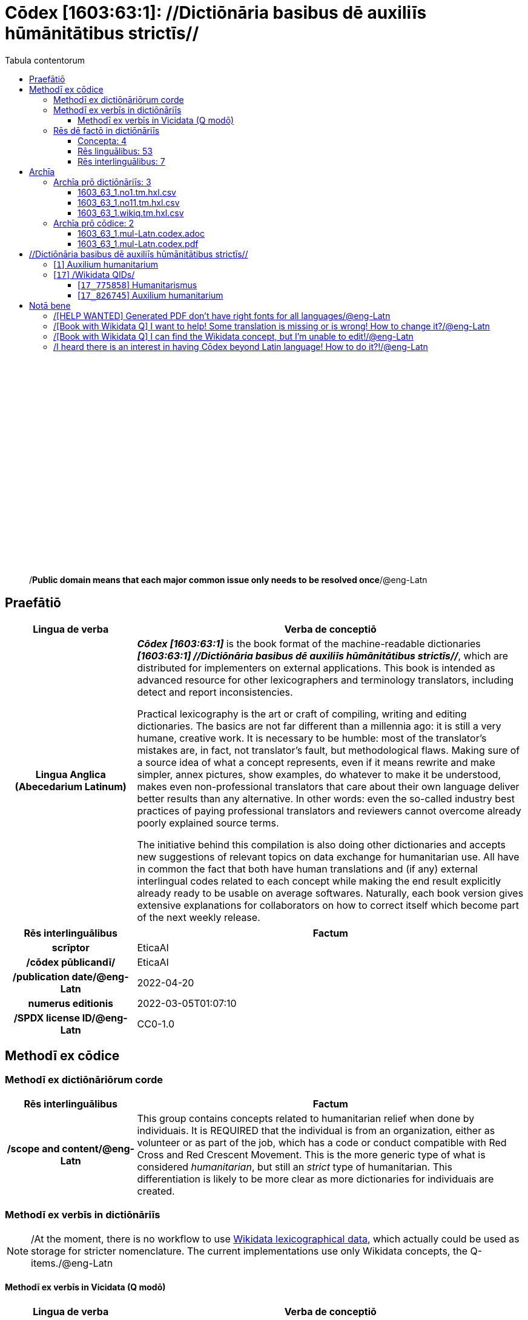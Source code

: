 = Cōdex [1603:63:1]: //Dictiōnāria basibus dē auxiliīs hūmānitātibus strictīs//
:doctype: book
:title: Cōdex [1603:63:1]: //Dictiōnāria basibus dē auxiliīs hūmānitātibus strictīs//
:lang: la
:toc:
:toclevels: 4
:toc-title: Tabula contentorum
:table-caption: Tabula
:figure-caption: Pictūra
:example-caption: Exemplum
:last-update-label: Renovatio
:version-label: Versiō
:appendix-caption: Appendix
:source-highlighter: rouge
:warning-caption: Hic sunt dracones
:tip-caption: Commendātum




{nbsp} +
{nbsp} +
{nbsp} +
{nbsp} +
{nbsp} +
{nbsp} +
{nbsp} +
{nbsp} +
{nbsp} +
{nbsp} +
{nbsp} +
{nbsp} +
{nbsp} +
{nbsp} +
{nbsp} +
{nbsp} +
{nbsp} +
{nbsp} +
{nbsp} +
{nbsp} +
[quote]
/**Public domain means that each major common issue only needs to be resolved once**/@eng-Latn

<<<
toc::[]


[id=0_999_1603_1]
== Praefātiō 

[%header,cols="25h,~a"]
|===
|
Lingua de verba
|
Verba de conceptiō

|
Lingua Anglica (Abecedarium Latinum)
|
_**Cōdex [1603:63:1]**_ is the book format of the machine-readable dictionaries _**[1603:63:1] //Dictiōnāria basibus dē auxiliīs hūmānitātibus strictīs//**_, which are distributed for implementers on external applications. This book is intended as advanced resource for other lexicographers and terminology translators, including detect and report inconsistencies.

Practical lexicography is the art or craft of compiling, writing and editing dictionaries. The basics are not far different than a millennia ago: it is still a very humane, creative work. It is necessary to be humble: most of the translator's mistakes are, in fact, not translator's fault, but methodological flaws. Making sure of a source idea of what a concept represents, even if it means rewrite and make simpler, annex pictures, show examples, do whatever to make it be understood, makes even non-professional translators that care about their own language deliver better results than any alternative. In other words: even the so-called industry best practices of paying professional translators and reviewers cannot overcome already poorly explained source terms.

The initiative behind this compilation is also doing other dictionaries and accepts new suggestions of relevant topics on data exchange for humanitarian use. All have in common the fact that both have human translations and (if any) external interlingual codes related to each concept while making the end result explicitly already ready to be usable on average softwares. Naturally, each book version gives extensive explanations for collaborators on how to correct itself which become part of the next weekly release.

|===


[%header,cols="25h,~a"]
|===
|
Rēs interlinguālibus
|
Factum

|
scrīptor
|
EticaAI

|
/cōdex pūblicandī/
|
EticaAI

|
/publication date/@eng-Latn
|
2022-04-20

|
numerus editionis
|
2022-03-05T01:07:10

|
/SPDX license ID/@eng-Latn
|
CC0-1.0

|===


<<<

== Methodī ex cōdice
=== Methodī ex dictiōnāriōrum corde

[%header,cols="25h,~a"]
|===
|
Rēs interlinguālibus
|
Factum

|
/scope and content/@eng-Latn
|
This group contains concepts related to humanitarian relief when done by individuais. It is REQUIRED that the individual is from an organization, either as volunteer or as part of the job, which has a code or conduct compatible with Red Cross and Red Crescent Movement. This is the more generic type of what is considered _humanitarian_, but still an _strict_ type of humanitarian. This differentiation is likely to be more clear as more dictionaries for individuais are created.

|===


=== Methodī ex verbīs in dictiōnāriīs
NOTE: /At the moment, there is no workflow to use https://www.wikidata.org/wiki/Wikidata:Lexicographical_data[Wikidata lexicographical data], which actually could be used as storage for stricter nomenclature. The current implementations use only Wikidata concepts, the Q-items./@eng-Latn

==== Methodī ex verbīs in Vicidata (Q modō)
[%header,cols="25h,~a"]
|===
|
Lingua de verba
|
Verba de conceptiō

|
Lingua Anglica (Abecedarium Latinum)
|
The ***[1603:63:1] //Dictiōnāria basibus dē auxiliīs hūmānitātibus strictīs//*** uses Wikidata as one strategy to conciliate language terms for one or more of it's concepts.

This means that this book, and related dictionaries data files require periodic updates to, at bare minimum, synchronize and re-share up to date translations.

|
Lingua Anglica (Abecedarium Latinum)
|
**How reliable are the community translations (Wikidata source)?**

The short, default answer is: **they are reliable**, even in cases of no authoritative translations for each subject.

As reference, it is likely a professional translator (without access to Wikipedia or Internal terminology bases of the control organizations) would deliver lower quality results if you do blind tests. This is possible because not just the average public, but even terminologists and professional translators help Wikipedia (and implicitly Wikidata).

However, even when the result is correct, the current version needs improved differentiation, at minimum, acronym and long form. For major organizations, features such as __P1813 short names__ exist, but are not yet compiled with the current dataset.

|
Lingua Anglica (Abecedarium Latinum)
|
**Major reasons for "wrong translations" are not translators fault**

TIP: As a rule of thumb, for already very defined concepts where you, as human, can manually verify one or more translated terms as a decent result, the other translations are likely to be acceptable. Dictionaries with edge cases (such as disputed territory names) would have further explanation.

The main reason for "wrong translations" are poorly defined concepts used to explain for community translators how to generate terminology translations. This would make existing translations from Wikidata (used not just by us) inconsistent. The second reason is if the dictionaries use translations for concepts without a strict match; in other words, if we make stricter definitions of what concept means but reuse Wikidada less exact terms. There are also issues when entire languages are encoded with wrong codes. Note that all these cases **wrong translations are strictly NOT translators fault, but lexicography fault**.

It is still possible to have strict translation level errors. But even if we point users how to correct Wikidata/Wikipedia (based on better contextual explanation of a concept, such as this book), the requirements to say the previous term was objectively a wrong human translation error (if following our seriousness on dictionary-building) are very high.

|
Lingua Anglica (Abecedarium Latinum)
|
From the point of view of data conciliation, the following methodology is used to release the terminology translations with the main concept table.

. The main handcrafted lexicographical table (explained on previous topic), also provided on `1603_63_1.no1.tm.hxl.csv`, may reference Wiki QID.
. Every unique QID of  `1603_63_1.no1.tm.hxl.csv`, together with language codes from [`1603:1:51`] (which requires knowing human languages), is used to prepare an SPARQL query optimized to run on https://query.wikidata.org/[Wikidata Query Service]. The query is so huge that it is not viable to "Try it" links (URL overlong), such https://www.wikidata.org/wiki/Wikidata:SPARQL_query_service/queries/examples[as what you would find on Wikidata Tutorials], ***but*** it works!
.. Note that the knowledge is free, the translations are there, but the multilingual humanitarian needs may lack people to prepare the files and shares then for general use.
. The query result, with all QIDs and term labels, is shared as `1603_63_1.wikiq.tm.hxl.csv`
. The community reviewed translations of each singular QID is pre-compiled on an individual file `1603_63_1.wikiq.tm.hxl.csv`
. `1603_63_1.no1.tm.hxl.csv` plus `1603_63_1.wikiq.tm.hxl.csv` created `1603_63_1.no11.tm.hxl.csv`

|===

=== Rēs dē factō in dictiōnāriīs
==== Concepta: 4

==== Rēs linguālibus: 53

[%header,cols="15h,25a,~,15"]
|===
|
Cōdex linguae
|
Glotto cōdicī +++<br>+++ ISO 639-3 +++<br>+++ Wiki QID cōdicī
|
Nōmen Latīnum
|
Concepta

|
mul-Zyyy
|

+++<br>+++
https://iso639-3.sil.org/code/mul[mul]
+++<br>+++ 
|
Linguae multiplīs (Scrīptum incognitō)
|
4

|
ara-Arab
|
https://glottolog.org/resource/languoid/id/arab1395[arab1395]
+++<br>+++
https://iso639-3.sil.org/code/ara[ara]
+++<br>+++ https://www.wikidata.org/wiki/Q13955[Q13955]
|
Macrolingua Arabica (/Abecedarium Arabicum/)
|
3

|
hye-Armn
|
https://glottolog.org/resource/languoid/id/nucl1235[nucl1235]
+++<br>+++
https://iso639-3.sil.org/code/hye[hye]
+++<br>+++ https://www.wikidata.org/wiki/Q8785[Q8785]
|
Lingua Armenia (Alphabetum Armenium)
|
2

|
ben-Beng
|
https://glottolog.org/resource/languoid/id/beng1280[beng1280]
+++<br>+++
https://iso639-3.sil.org/code/ben[ben]
+++<br>+++ https://www.wikidata.org/wiki/Q9610[Q9610]
|
Lingua Bengali (/Bengali script/)
|
3

|
rus-Cyrl
|
https://glottolog.org/resource/languoid/id/russ1263[russ1263]
+++<br>+++
https://iso639-3.sil.org/code/rus[rus]
+++<br>+++ https://www.wikidata.org/wiki/Q7737[Q7737]
|
Lingua Russica (Abecedarium Cyrillicum)
|
2

|
hin-Deva
|
https://glottolog.org/resource/languoid/id/hind1269[hind1269]
+++<br>+++
https://iso639-3.sil.org/code/hin[hin]
+++<br>+++ https://www.wikidata.org/wiki/Q1568[Q1568]
|
Lingua Hindica (Devanāgarī)
|
1

|
kor-Hang
|
https://glottolog.org/resource/languoid/id/kore1280[kore1280]
+++<br>+++
https://iso639-3.sil.org/code/kor[kor]
+++<br>+++ https://www.wikidata.org/wiki/Q9176[Q9176]
|
Lingua Coreana (Abecedarium Coreanum)
|
3

|
heb-Hebr
|
https://glottolog.org/resource/languoid/id/hebr1245[hebr1245]
+++<br>+++
https://iso639-3.sil.org/code/heb[heb]
+++<br>+++ https://www.wikidata.org/wiki/Q9288[Q9288]
|
Lingua Hebraica (Alphabetum Hebraicum)
|
3

|
lat-Latn
|
https://glottolog.org/resource/languoid/id/lati1261[lati1261]
+++<br>+++
https://iso639-3.sil.org/code/lat[lat]
+++<br>+++ https://www.wikidata.org/wiki/Q397[Q397]
|
Lingua Latina (Abecedarium Latinum)
|
3

|
tam-Taml
|
https://glottolog.org/resource/languoid/id/tami1289[tami1289]
+++<br>+++
https://iso639-3.sil.org/code/tam[tam]
+++<br>+++ https://www.wikidata.org/wiki/Q5885[Q5885]
|
Lingua Tamulica (/ISO 15924 Taml/)
|
1

|
tha-Thai
|
https://glottolog.org/resource/languoid/id/thai1261[thai1261]
+++<br>+++
https://iso639-3.sil.org/code/tha[tha]
+++<br>+++ https://www.wikidata.org/wiki/Q9217[Q9217]
|
Lingua Thai (/ISO 15924 Thai/)
|
2

|
zho-Zzzz
|
https://glottolog.org/resource/languoid/id/sini1245[sini1245]
+++<br>+++
https://iso639-3.sil.org/code/zho[zho]
+++<br>+++ https://www.wikidata.org/wiki/Q7850[Q7850]
|
/Macrolingua Sinicae (?)/
|
3

|
por-Latn
|
https://glottolog.org/resource/languoid/id/port1283[port1283]
+++<br>+++
https://iso639-3.sil.org/code/por[por]
+++<br>+++ https://www.wikidata.org/wiki/Q5146[Q5146]
|
Lingua Lusitana (Abecedarium Latinum)
|
3

|
eng-Latn
|
https://glottolog.org/resource/languoid/id/stan1293[stan1293]
+++<br>+++
https://iso639-3.sil.org/code/eng[eng]
+++<br>+++ https://www.wikidata.org/wiki/Q1860[Q1860]
|
Lingua Anglica (Abecedarium Latinum)
|
3

|
fra-Latn
|
https://glottolog.org/resource/languoid/id/stan1290[stan1290]
+++<br>+++
https://iso639-3.sil.org/code/fra[fra]
+++<br>+++ https://www.wikidata.org/wiki/Q150[Q150]
|
Lingua Francogallica (Abecedarium Latinum)
|
3

|
nld-Latn
|
https://glottolog.org/resource/languoid/id/mode1257[mode1257]
+++<br>+++
https://iso639-3.sil.org/code/nld[nld]
+++<br>+++ https://www.wikidata.org/wiki/Q7411[Q7411]
|
Lingua Batavica (Abecedarium Latinum)
|
3

|
deu-Latn
|
https://glottolog.org/resource/languoid/id/stan1295[stan1295]
+++<br>+++
https://iso639-3.sil.org/code/deu[deu]
+++<br>+++ https://www.wikidata.org/wiki/Q188[Q188]
|
Lingua Germanica (Abecedarium Latinum)
|
3

|
spa-Latn
|
https://glottolog.org/resource/languoid/id/stan1288[stan1288]
+++<br>+++
https://iso639-3.sil.org/code/spa[spa]
+++<br>+++ https://www.wikidata.org/wiki/Q1321[Q1321]
|
Lingua Hispanica (Abecedarium Latinum)
|
3

|
ita-Latn
|
https://glottolog.org/resource/languoid/id/ital1282[ital1282]
+++<br>+++
https://iso639-3.sil.org/code/ita[ita]
+++<br>+++ https://www.wikidata.org/wiki/Q652[Q652]
|
Lingua Italiana (Abecedarium Latinum)
|
3

|
swe-Latn
|
https://glottolog.org/resource/languoid/id/swed1254[swed1254]
+++<br>+++
https://iso639-3.sil.org/code/swe[swe]
+++<br>+++ https://www.wikidata.org/wiki/Q9027[Q9027]
|
Lingua Suecica (Abecedarium Latinum)
|
2

|
sqi-Latn
|
https://glottolog.org/resource/languoid/id/alba1267[alba1267]
+++<br>+++
https://iso639-3.sil.org/code/sqi[sqi]
+++<br>+++ https://www.wikidata.org/wiki/Q8748[Q8748]
|
Macrolingua Albanica (/Abecedarium Latinum/)
|
3

|
pol-Latn
|
https://glottolog.org/resource/languoid/id/poli1260[poli1260]
+++<br>+++
https://iso639-3.sil.org/code/pol[pol]
+++<br>+++ https://www.wikidata.org/wiki/Q809[Q809]
|
Lingua Polonica (Abecedarium Latinum)
|
3

|
fin-Latn
|
https://glottolog.org/resource/languoid/id/finn1318[finn1318]
+++<br>+++
https://iso639-3.sil.org/code/fin[fin]
+++<br>+++ https://www.wikidata.org/wiki/Q1412[Q1412]
|
Lingua Finnica (Abecedarium Latinum)
|
2

|
ron-Latn
|
https://glottolog.org/resource/languoid/id/roma1327[roma1327]
+++<br>+++
https://iso639-3.sil.org/code/ron[ron]
+++<br>+++ https://www.wikidata.org/wiki/Q7913[Q7913]
|
Lingua Dacoromanica (Abecedarium Latinum)
|
3

|
vie-Latn
|
https://glottolog.org/resource/languoid/id/viet1252[viet1252]
+++<br>+++
https://iso639-3.sil.org/code/vie[vie]
+++<br>+++ https://www.wikidata.org/wiki/Q9199[Q9199]
|
Lingua Vietnamensis (Abecedarium Latinum)
|
3

|
cat-Latn
|
https://glottolog.org/resource/languoid/id/stan1289[stan1289]
+++<br>+++
https://iso639-3.sil.org/code/cat[cat]
+++<br>+++ https://www.wikidata.org/wiki/Q7026[Q7026]
|
Lingua Catalana (Abecedarium Latinum)
|
3

|
ukr-Cyrl
|
https://glottolog.org/resource/languoid/id/ukra1253[ukra1253]
+++<br>+++
https://iso639-3.sil.org/code/ukr[ukr]
+++<br>+++ https://www.wikidata.org/wiki/Q8798[Q8798]
|
Lingua Ucrainica (Abecedarium Cyrillicum)
|
2

|
bul-Cyrl
|
https://glottolog.org/resource/languoid/id/bulg1262[bulg1262]
+++<br>+++
https://iso639-3.sil.org/code/bul[bul]
+++<br>+++ https://www.wikidata.org/wiki/Q7918[Q7918]
|
Lingua Bulgarica (Abecedarium Cyrillicum)
|
3

|
nob-Latn
|
https://glottolog.org/resource/languoid/id/norw1259[norw1259]
+++<br>+++
https://iso639-3.sil.org/code/nob[nob]
+++<br>+++ https://www.wikidata.org/wiki/Q25167[Q25167]
|
/Bokmål/ (Abecedarium Latinum)
|
2

|
ces-Latn
|
https://glottolog.org/resource/languoid/id/czec1258[czec1258]
+++<br>+++
https://iso639-3.sil.org/code/ces[ces]
+++<br>+++ https://www.wikidata.org/wiki/Q9056[Q9056]
|
Lingua Bohemica (Abecedarium Latinum)
|
2

|
dan-Latn
|
https://glottolog.org/resource/languoid/id/dani1285[dani1285]
+++<br>+++
https://iso639-3.sil.org/code/dan[dan]
+++<br>+++ https://www.wikidata.org/wiki/Q9035[Q9035]
|
Lingua Danica (Abecedarium Latinum)
|
3

|
jpn-Jpan
|
https://glottolog.org/resource/languoid/id/nucl1643[nucl1643]
+++<br>+++
https://iso639-3.sil.org/code/jpn[jpn]
+++<br>+++ https://www.wikidata.org/wiki/Q5287[Q5287]
|
Lingua Iaponica (Scriptura Iaponica)
|
3

|
ind-Latn
|
https://glottolog.org/resource/languoid/id/indo1316[indo1316]
+++<br>+++
https://iso639-3.sil.org/code/ind[ind]
+++<br>+++ https://www.wikidata.org/wiki/Q9240[Q9240]
|
Lingua Indonesiana (Abecedarium Latinum)
|
3

|
fas-Zzzz
|

+++<br>+++
https://iso639-3.sil.org/code/fas[fas]
+++<br>+++ https://www.wikidata.org/wiki/Q9168[Q9168]
|
Macrolingua Persica (//Abecedarium Arabicum//)
|
3

|
eus-Latn
|
https://glottolog.org/resource/languoid/id/basq1248[basq1248]
+++<br>+++
https://iso639-3.sil.org/code/eus[eus]
+++<br>+++ https://www.wikidata.org/wiki/Q8752[Q8752]
|
Lingua Vasconica (Abecedarium Latinum)
|
2

|
epo-Latn
|
https://glottolog.org/resource/languoid/id/espe1235[espe1235]
+++<br>+++
https://iso639-3.sil.org/code/epo[epo]
+++<br>+++ https://www.wikidata.org/wiki/Q143[Q143]
|
Lingua Esperantica (Abecedarium Latinum)
|
3

|
msa-Zzzz
|

+++<br>+++
https://iso639-3.sil.org/code/msa[msa]
+++<br>+++ https://www.wikidata.org/wiki/Q9237[Q9237]
|
Macrolingua Malayana (?)
|
3

|
est-Latn
|

+++<br>+++
https://iso639-3.sil.org/code/est[est]
+++<br>+++ https://www.wikidata.org/wiki/Q9072[Q9072]
|
Macrolingua Estonica (Abecedarium Latinum)
|
2

|
hrv-Latn
|
https://glottolog.org/resource/languoid/id/croa1245[croa1245]
+++<br>+++
https://iso639-3.sil.org/code/hrv[hrv]
+++<br>+++ https://www.wikidata.org/wiki/Q6654[Q6654]
|
Lingua Croatica (Abecedarium Latinum)
|
2

|
tur-Latn
|
https://glottolog.org/resource/languoid/id/nucl1301[nucl1301]
+++<br>+++
https://iso639-3.sil.org/code/tur[tur]
+++<br>+++ https://www.wikidata.org/wiki/Q256[Q256]
|
Lingua Turcica (Abecedarium Latinum)
|
1

|
ltz-Latn
|
https://glottolog.org/resource/languoid/id/luxe1241[luxe1241]
+++<br>+++
https://iso639-3.sil.org/code/ltz[ltz]
+++<br>+++ https://www.wikidata.org/wiki/Q9051[Q9051]
|
Lingua Luxemburgensis (Abecedarium Latinum)
|
2

|
zho-Hant
|

+++<br>+++
https://iso639-3.sil.org/code/zho[zho]
+++<br>+++ https://www.wikidata.org/wiki/Q18130932[Q18130932]
|
//Traditional Chinese// (/ISO 15924 Hant/)
|
2

|
vec-Latn
|
https://glottolog.org/resource/languoid/id/vene1258[vene1258]
+++<br>+++
https://iso639-3.sil.org/code/vec[vec]
+++<br>+++ https://www.wikidata.org/wiki/Q32724[Q32724]
|
Lingua Veneta (Abecedarium Latinum)
|
2

|
srp-Latn
|
https://glottolog.org/resource/languoid/id/serb1264[serb1264]
+++<br>+++
https://iso639-3.sil.org/code/srp[srp]
+++<br>+++ https://www.wikidata.org/wiki/Q21161949[Q21161949]
|
/Serbian/ (Abecedarium Latinum)
|
2

|
wuu-Zyyy
|
https://glottolog.org/resource/languoid/id/wuch1236[wuch1236]
+++<br>+++
https://iso639-3.sil.org/code/wuu[wuu]
+++<br>+++ https://www.wikidata.org/wiki/Q34290[Q34290]
|
//Macrolingua Wu// (/ISO 15924 Zyyy/)
|
1

|
srp-Cyrl
|
https://glottolog.org/resource/languoid/id/serb1264[serb1264]
+++<br>+++
https://iso639-3.sil.org/code/srp[srp]
+++<br>+++ https://www.wikidata.org/wiki/Q9299[Q9299]
|
Lingua Serbica (Abecedarium Cyrillicum)
|
3

|
lit-Latn
|
https://glottolog.org/resource/languoid/id/lith1251[lith1251]
+++<br>+++
https://iso639-3.sil.org/code/lit[lit]
+++<br>+++ https://www.wikidata.org/wiki/Q9083[Q9083]
|
Lingua Lithuanica (Abecedarium Latinum)
|
3

|
hbs-Latn
|
https://glottolog.org/resource/languoid/id/sout1528[sout1528]
+++<br>+++
https://iso639-3.sil.org/code/hbs[hbs]
+++<br>+++ https://www.wikidata.org/wiki/Q9301[Q9301]
|
Macrolingua Serbocroatica (Abecedarium Latinum)
|
2

|
lav-Latn
|
https://glottolog.org/resource/languoid/id/latv1249[latv1249]
+++<br>+++
https://iso639-3.sil.org/code/lav[lav]
+++<br>+++ https://www.wikidata.org/wiki/Q9078[Q9078]
|
Macrolingua Lettonica (Abecedarium Latinum)
|
2

|
bos-Latn
|
https://glottolog.org/resource/languoid/id/bosn1245[bosn1245]
+++<br>+++
https://iso639-3.sil.org/code/bos[bos]
+++<br>+++ https://www.wikidata.org/wiki/Q9303[Q9303]
|
Lingua Bosnica (Abecedarium Latinum)
|
2

|
ell-Grek
|
https://glottolog.org/resource/languoid/id/mode1248[mode1248]
+++<br>+++
https://iso639-3.sil.org/code/ell[ell]
+++<br>+++ https://www.wikidata.org/wiki/Q36510[Q36510]
|
Lingua Neograeca (Alphabetum Graecum)
|
3

|
bel-Cyrl
|
https://glottolog.org/resource/languoid/id/bela1254[bela1254]
+++<br>+++
https://iso639-3.sil.org/code/bel[bel]
+++<br>+++ https://www.wikidata.org/wiki/Q9091[Q9091]
|
Lingua Ruthenica Alba (Abecedarium Cyrillicum)
|
1

|
ina-Latn
|
https://glottolog.org/resource/languoid/id/inte1239[inte1239]
+++<br>+++
https://iso639-3.sil.org/code/ina[ina]
+++<br>+++ https://www.wikidata.org/wiki/Q35934[Q35934]
|
Interlingua (Abecedarium Latinum)
|
2

|===

==== Rēs interlinguālibus: 7
[%header,cols="25h,~a"]
|===
|
Lingua de verba
|
Verba de conceptiō

|
Lingua Anglica (Abecedarium Latinum)
|
The result of this section is a preview. We're aware it is not well formatted for a book format. Sorry for the temporary inconvenience.

|===



/Wiki QID/::
#item+rem+i_qcc+is_zxxx+ix_regulam::: Q[1-9]\d*
#item+rem+i_qcc+is_zxxx+ix_hxlix::: ix_wikiq
#item+rem+i_qcc+is_zxxx+ix_hxlvoc::: v_wiki_q
#item+rem+definitionem+i_eng+is_latn::: QID (or Q number) is the unique identifier of a data item on Wikidata, comprising the letter "Q" followed by one or more digits. It is used to help people and machines understand the difference between items with the same or similar names e.g there are several places in the world called London and many people called James Smith. This number appears next to the name at the top of each Wikidata item.


scrīptor::
#item+rem+i_qcc+is_zxxx+ix_wikip::: P50
#item+rem+i_qcc+is_zxxx+ix_hxlix::: ix_wikip50
#item+rem+i_qcc+is_zxxx+ix_hxlvoc::: v_wiki_p_50
#item+rem+definitionem+i_eng+is_latn::: Main creator(s) of a written work (use on works, not humans)


/cōdex pūblicandī/::
#item+rem+i_qcc+is_zxxx+ix_wikip::: P123
#item+rem+i_qcc+is_zxxx+ix_hxlix::: ix_wikip123
#item+rem+i_qcc+is_zxxx+ix_hxlvoc::: v_wiki_p_123
#item+rem+definitionem+i_eng+is_latn::: organization or person responsible for publishing books, periodicals, printed music, podcasts, games or software


numerus editionis::
#item+rem+i_qcc+is_zxxx+ix_wikip::: P393
#item+rem+i_qcc+is_zxxx+ix_hxlix::: ix_wikip393
#item+rem+i_qcc+is_zxxx+ix_hxlvoc::: v_wiki_p_393
#item+rem+definitionem+i_eng+is_latn::: number of an edition (first, second, ... as 1, 2, ...) or event


/publication date/@eng-Latn::
#item+rem+i_qcc+is_zxxx+ix_wikip::: P577
#item+rem+i_qcc+is_zxxx+ix_hxlix::: ix_wikip577
#item+rem+i_qcc+is_zxxx+ix_hxlvoc::: v_wiki_p_577
#item+rem+definitionem+i_eng+is_latn::: Date or point in time when a work was first published or released


/SPDX license ID/@eng-Latn::
#item+rem+i_qcc+is_zxxx+ix_wikip::: P2479
#item+rem+i_qcc+is_zxxx+ix_regulam::: [0-9A-Za-z\.\-]{3,36}[+]?
#item+rem+i_qcc+is_zxxx+ix_wikip1630::: https://spdx.org/licenses/$1.html
#item+rem+i_qcc+is_zxxx+ix_hxlix::: ix_wikip2479
#item+rem+i_qcc+is_zxxx+ix_hxlvoc::: v_wiki_p_2479
#item+rem+definitionem+i_eng+is_latn::: SPDX license identifier


/scope and content/@eng-Latn::
#item+rem+i_qcc+is_zxxx+ix_wikip::: P7535
#item+rem+i_qcc+is_zxxx+ix_hxlix::: ix_wikip7535
#item+rem+i_qcc+is_zxxx+ix_hxlvoc::: v_wiki_p_7535
#item+rem+definitionem+i_eng+is_latn::: a summary statement providing an overview of the archival collection

<<<

== Archīa


[%header,cols="25h,~a"]
|===
|
Lingua de verba
|
Verba de conceptiō

|
Lingua Anglica (Abecedarium Latinum)
|
**Context information**: ignoring for a moment the fact of having several translations (and optimized to receive contributions on a regular basis, not _just_ an static work), then the actual groundbreaking difference on the workflow used to generate every dictionaries on Cōdex such as this one are the following fact: **we provide machine readable formats even when the equivalents on _international languages_, such as English, don't have for areas such as humanitarian aid, development aid and human rights**. The closest to such multilingualism (outside Wikimedia) are European Union SEMICeu (up to 24 languages), but even then have issues while sharing translations on all languages. United Nations translations (up to 6 languages, rarely more) are not available by humanitarian agencies to help with terminology translations.

**Practical implication**: the text documents on _Archīa prō cōdice_ (literal _English translation: _File for book_) are alternatives to this book format which are heavily automated using only the data format. However, the machine-readable formats on _Archīa prō dictiōnāriīs_ (literal English translation: _Files for dictionaries_) are the focus and recommended for derived works and intended for mitigating additional human errors. We can even create new formats by request! The goal here is both to allow terminology translators and production usage where it makes an impact.

|===

=== Archīa prō dictiōnāriīs: 3


==== 1603_63_1.no1.tm.hxl.csv

Rēs interlinguālibus::
  /download link/@eng-Latn::: link:1603_63_1.no1.tm.hxl.csv[1603_63_1.no1.tm.hxl.csv]
Rēs linguālibus::
  Lingua Anglica (Abecedarium Latinum):::
    /Numerordinatio on HXLTM container/



==== 1603_63_1.no11.tm.hxl.csv

Rēs interlinguālibus::
  /download link/@eng-Latn::: link:1603_63_1.no11.tm.hxl.csv[1603_63_1.no11.tm.hxl.csv]
Rēs linguālibus::
  Lingua Anglica (Abecedarium Latinum):::
    /Numerordinatio on HXLTM container (expanded with terminology translations)/



==== 1603_63_1.wikiq.tm.hxl.csv

Rēs interlinguālibus::
  /download link/@eng-Latn::: link:1603_63_1.wikiq.tm.hxl.csv[1603_63_1.wikiq.tm.hxl.csv]
  /reference URL/@eng-Latn:::
    https://hxltm.etica.ai/

Rēs linguālibus::
  Lingua Anglica (Abecedarium Latinum):::
    HXLTM dialect of HXLStandard on CSV RFC 4180. wikiq means #item+conceptum+codicem are strictly Wikidata QIDs.



=== Archīa prō cōdice: 2


==== 1603_63_1.mul-Latn.codex.adoc

Rēs interlinguālibus::
  /download link/@eng-Latn::: link:1603_63_1.mul-Latn.codex.adoc[1603_63_1.mul-Latn.codex.adoc]
  /reference URL/@eng-Latn:::
    https://docs.asciidoctor.org/

Rēs linguālibus::
  Lingua Anglica (Abecedarium Latinum):::
    AsciiDoc is a plain text authoring format (i.e., lightweight markup language) for writing technical content such as documentation, articles, and books.



==== 1603_63_1.mul-Latn.codex.pdf

Rēs interlinguālibus::
  /download link/@eng-Latn::: link:1603_63_1.mul-Latn.codex.pdf[1603_63_1.mul-Latn.codex.pdf]
  /reference URL/@eng-Latn:::
    https://en.wikipedia.org/wiki/PDF

Rēs linguālibus::
  Lingua Anglica (Abecedarium Latinum):::
    Portable Document Format (PDF), standardized as ISO 32000, is a file format developed by Adobe in 1992 to present documents, including text formatting and images, in a manner independent of application software, hardware, and operating systems.




<<<

[.text-center]

Dictiōnāria initiīs

<<<

== //Dictiōnāria basibus dē auxiliīs hūmānitātibus strictīs//
<<<

[id='1']
=== [`1`] Auxilium humanitarium





[%header,cols="25h,~a"]
|===
|
Rēs interlinguālibus
|
Factum

|
/Wiki QID/
|
https://www.wikidata.org/wiki/Q826745[Q826745]

|===




[%header,cols="~,~"]
|===
| Lingua de verba
| Verba de conceptiō
| Linguae multiplīs (Scrīptum incognitō)
| +++fiat lux, 1603_63_1!+++

| Macrolingua Arabica (/Abecedarium Arabicum/)
| +++<span lang="ar">مساعدات إنسانية</span>+++

| Lingua Armenia (Alphabetum Armenium)
| +++<span lang="hy">հումանիտար օգնություն</span>+++

| Lingua Bengali (/Bengali script/)
| +++<span lang="bn">মানবহিতৈষী সাহায্য</span>+++

| Lingua Russica (Abecedarium Cyrillicum)
| +++<span lang="ru">гуманитарная помощь</span>+++

| Lingua Coreana (Abecedarium Coreanum)
| +++<span lang="ko">인도주의적 지원</span>+++

| Lingua Hebraica (Alphabetum Hebraicum)
| +++<span lang="he">סיוע הומניטרי</span>+++

| Lingua Latina (Abecedarium Latinum)
| +++<span lang="la">Auxilium humanitarium</span>+++

| Lingua Thai (/ISO 15924 Thai/)
| +++<span lang="th">ความช่วยเหลือด้านมนุษยธรรม</span>+++

| /Macrolingua Sinicae (?)/
| +++<span lang="zh">人道援助</span>+++

| Lingua Lusitana (Abecedarium Latinum)
| +++<span lang="pt">ajuda humanitária</span>+++

| Lingua Anglica (Abecedarium Latinum)
| +++<span lang="en">humanitarian aid</span>+++

| Lingua Francogallica (Abecedarium Latinum)
| +++<span lang="fr">aide humanitaire</span>+++

| Lingua Batavica (Abecedarium Latinum)
| +++<span lang="nl">noodhulp</span>+++

| Lingua Germanica (Abecedarium Latinum)
| +++<span lang="de">humanitäre Hilfe</span>+++

| Lingua Hispanica (Abecedarium Latinum)
| +++<span lang="es">ayuda humanitaria</span>+++

| Lingua Italiana (Abecedarium Latinum)
| +++<span lang="it">aiuto umanitario</span>+++

| Lingua Suecica (Abecedarium Latinum)
| +++<span lang="sv">humanitärt bistånd</span>+++

| Macrolingua Albanica (/Abecedarium Latinum/)
| +++<span lang="sq">Ndihma humanitare</span>+++

| Lingua Polonica (Abecedarium Latinum)
| +++<span lang="pl">pomoc humanitarna</span>+++

| Lingua Finnica (Abecedarium Latinum)
| +++<span lang="fi">humanitaarinen apu</span>+++

| Lingua Dacoromanica (Abecedarium Latinum)
| +++<span lang="ro">ajutor umanitar</span>+++

| Lingua Vietnamensis (Abecedarium Latinum)
| +++<span lang="vi">Viện trợ nhân đạo</span>+++

| Lingua Catalana (Abecedarium Latinum)
| +++<span lang="ca">ajuda humanitària</span>+++

| Lingua Ucrainica (Abecedarium Cyrillicum)
| +++<span lang="uk">гуманітарна допомога</span>+++

| Lingua Bulgarica (Abecedarium Cyrillicum)
| +++<span lang="bg">Хуманитарна помощ</span>+++

| /Bokmål/ (Abecedarium Latinum)
| +++<span lang="nb">hjelpearbeid</span>+++

| Lingua Bohemica (Abecedarium Latinum)
| +++<span lang="cs">humanitární pomoc</span>+++

| Lingua Danica (Abecedarium Latinum)
| +++<span lang="da">nødhjælp</span>+++

| Lingua Iaponica (Scriptura Iaponica)
| +++<span lang="ja">人道援助</span>+++

| Lingua Indonesiana (Abecedarium Latinum)
| +++<span lang="id">Bantuan kemanusiaan</span>+++

| Macrolingua Persica (//Abecedarium Arabicum//)
| +++<span lang="fa">کمکهای بشردوستانه</span>+++

| Lingua Vasconica (Abecedarium Latinum)
| +++<span lang="eu">Gizaldeko laguntza</span>+++

| Lingua Esperantica (Abecedarium Latinum)
| +++<span lang="eo">Humanitara helpo</span>+++

| Macrolingua Malayana (?)
| +++<span lang="ms">bantuan kemanusiaan</span>+++

| Macrolingua Estonica (Abecedarium Latinum)
| +++<span lang="et">Humanitaarabi</span>+++

| Lingua Croatica (Abecedarium Latinum)
| +++<span lang="hr">Humanitarna pomoć</span>+++

| Lingua Luxemburgensis (Abecedarium Latinum)
| +++<span lang="lb">Humanitär Hëllef</span>+++

| //Traditional Chinese// (/ISO 15924 Hant/)
| +++<span lang="zh-hant">人道援助</span>+++

| Lingua Veneta (Abecedarium Latinum)
| +++<span lang="vec">juto umanitàrio</span>+++

| /Serbian/ (Abecedarium Latinum)
| +++<span lang="sr-el">humanitarna pomoć</span>+++

| Lingua Serbica (Abecedarium Cyrillicum)
| +++<span lang="sr">хуманитарна помоћ</span>+++

| Lingua Lithuanica (Abecedarium Latinum)
| +++<span lang="lt">Humanitarinė pagalba</span>+++

| Macrolingua Serbocroatica (Abecedarium Latinum)
| +++<span lang="sh">Humanitarna pomoć</span>+++

| Macrolingua Lettonica (Abecedarium Latinum)
| +++<span lang="lv">humānā palīdzība</span>+++

| Lingua Bosnica (Abecedarium Latinum)
| +++<span lang="bs">Humanitarna pomoć</span>+++

| Lingua Neograeca (Alphabetum Graecum)
| +++<span lang="el">ανθρωπιστική βοήθεια</span>+++

| Interlingua (Abecedarium Latinum)
| +++<span lang="ia">adjuta humanitari</span>+++

|===




<<<

[id='17']
=== [`17`] /Wikidata QIDs/








[%header,cols="~,~"]
|===
| Lingua de verba
| Verba de conceptiō
| Linguae multiplīs (Scrīptum incognitō)
| +++/Wikidata QIDs/+++

|===




[id='17_775858']
==== [`17_775858`] Humanitarismus





[%header,cols="25h,~a"]
|===
|
Rēs interlinguālibus
|
Factum

|
/Wiki QID/
|
https://www.wikidata.org/wiki/Q775858[Q775858]

|===




[%header,cols="~,~"]
|===
| Lingua de verba
| Verba de conceptiō
| Linguae multiplīs (Scrīptum incognitō)
| +++/humanitarianism/+++

| Macrolingua Arabica (/Abecedarium Arabicum/)
| +++<span lang="ar">أعمال خيرية</span>+++

| Lingua Bengali (/Bengali script/)
| +++<span lang="bn">মানবহিতৈষণা</span>+++

| Lingua Hindica (Devanāgarī)
| +++<span lang="hi">मानवतावाद</span>+++

| Lingua Coreana (Abecedarium Coreanum)
| +++<span lang="ko">인도주의</span>+++

| Lingua Hebraica (Alphabetum Hebraicum)
| +++<span lang="he">הומניטרית</span>+++

| Lingua Latina (Abecedarium Latinum)
| +++<span lang="la">Humanitarismus</span>+++

| Lingua Tamulica (/ISO 15924 Taml/)
| +++<span lang="ta">மனித நேயம்</span>+++

| /Macrolingua Sinicae (?)/
| +++<span lang="zh">人道主义</span>+++

| Lingua Lusitana (Abecedarium Latinum)
| +++<span lang="pt">humanitarismo</span>+++

| Lingua Anglica (Abecedarium Latinum)
| +++<span lang="en">humanitarianism</span>+++

| Lingua Francogallica (Abecedarium Latinum)
| +++<span lang="fr">humanitarisme</span>+++

| Lingua Batavica (Abecedarium Latinum)
| +++<span lang="nl">humanitarisme</span>+++

| Lingua Germanica (Abecedarium Latinum)
| +++<span lang="de">Humanitarismus</span>+++

| Lingua Hispanica (Abecedarium Latinum)
| +++<span lang="es">humanitarismo</span>+++

| Lingua Italiana (Abecedarium Latinum)
| +++<span lang="it">umanitarismo</span>+++

| Macrolingua Albanica (/Abecedarium Latinum/)
| +++<span lang="sq">Humanitarizmi</span>+++

| Lingua Polonica (Abecedarium Latinum)
| +++<span lang="pl">Humanitaryzm</span>+++

| Lingua Dacoromanica (Abecedarium Latinum)
| +++<span lang="ro">umanitarism</span>+++

| Lingua Vietnamensis (Abecedarium Latinum)
| +++<span lang="vi">chủ nghĩa nhân đạo</span>+++

| Lingua Catalana (Abecedarium Latinum)
| +++<span lang="ca">humanitarisme</span>+++

| Lingua Bulgarica (Abecedarium Cyrillicum)
| +++<span lang="bg">Хуманитаризъм</span>+++

| Lingua Danica (Abecedarium Latinum)
| +++<span lang="da">humanitarianisme</span>+++

| Lingua Iaponica (Scriptura Iaponica)
| +++<span lang="ja">人道主義</span>+++

| Lingua Indonesiana (Abecedarium Latinum)
| +++<span lang="id">Humanitarianisme</span>+++

| Macrolingua Persica (//Abecedarium Arabicum//)
| +++<span lang="fa">بشردوستی</span>+++

| Lingua Esperantica (Abecedarium Latinum)
| +++<span lang="eo">Humanitarismo</span>+++

| Macrolingua Malayana (?)
| +++<span lang="ms">faham kemanusiaan</span>+++

| Lingua Turcica (Abecedarium Latinum)
| +++<span lang="tr">Hümaniteryenizm</span>+++

| //Macrolingua Wu// (/ISO 15924 Zyyy/)
| +++<span lang="wuu">人道主义</span>+++

| Lingua Serbica (Abecedarium Cyrillicum)
| +++<span lang="sr">Хуманитарност</span>+++

| Lingua Lithuanica (Abecedarium Latinum)
| +++<span lang="lt">Humanitarizmas</span>+++

| Lingua Neograeca (Alphabetum Graecum)
| +++<span lang="el">Ανθρωπισμός</span>+++

| Lingua Ruthenica Alba (Abecedarium Cyrillicum)
| +++<span lang="be">гуманітарызм</span>+++

|===




[id='17_826745']
==== [`17_826745`] Auxilium humanitarium





[%header,cols="25h,~a"]
|===
|
Rēs interlinguālibus
|
Factum

|
/Wiki QID/
|
https://www.wikidata.org/wiki/Q826745[Q826745]

|===




[%header,cols="~,~"]
|===
| Lingua de verba
| Verba de conceptiō
| Linguae multiplīs (Scrīptum incognitō)
| +++/humanitarian aid/+++

| Macrolingua Arabica (/Abecedarium Arabicum/)
| +++<span lang="ar">مساعدات إنسانية</span>+++

| Lingua Armenia (Alphabetum Armenium)
| +++<span lang="hy">հումանիտար օգնություն</span>+++

| Lingua Bengali (/Bengali script/)
| +++<span lang="bn">মানবহিতৈষী সাহায্য</span>+++

| Lingua Russica (Abecedarium Cyrillicum)
| +++<span lang="ru">гуманитарная помощь</span>+++

| Lingua Coreana (Abecedarium Coreanum)
| +++<span lang="ko">인도주의적 지원</span>+++

| Lingua Hebraica (Alphabetum Hebraicum)
| +++<span lang="he">סיוע הומניטרי</span>+++

| Lingua Latina (Abecedarium Latinum)
| +++<span lang="la">Auxilium humanitarium</span>+++

| Lingua Thai (/ISO 15924 Thai/)
| +++<span lang="th">ความช่วยเหลือด้านมนุษยธรรม</span>+++

| /Macrolingua Sinicae (?)/
| +++<span lang="zh">人道援助</span>+++

| Lingua Lusitana (Abecedarium Latinum)
| +++<span lang="pt">ajuda humanitária</span>+++

| Lingua Anglica (Abecedarium Latinum)
| +++<span lang="en">humanitarian aid</span>+++

| Lingua Francogallica (Abecedarium Latinum)
| +++<span lang="fr">aide humanitaire</span>+++

| Lingua Batavica (Abecedarium Latinum)
| +++<span lang="nl">noodhulp</span>+++

| Lingua Germanica (Abecedarium Latinum)
| +++<span lang="de">humanitäre Hilfe</span>+++

| Lingua Hispanica (Abecedarium Latinum)
| +++<span lang="es">ayuda humanitaria</span>+++

| Lingua Italiana (Abecedarium Latinum)
| +++<span lang="it">aiuto umanitario</span>+++

| Lingua Suecica (Abecedarium Latinum)
| +++<span lang="sv">humanitärt bistånd</span>+++

| Macrolingua Albanica (/Abecedarium Latinum/)
| +++<span lang="sq">Ndihma humanitare</span>+++

| Lingua Polonica (Abecedarium Latinum)
| +++<span lang="pl">pomoc humanitarna</span>+++

| Lingua Finnica (Abecedarium Latinum)
| +++<span lang="fi">humanitaarinen apu</span>+++

| Lingua Dacoromanica (Abecedarium Latinum)
| +++<span lang="ro">ajutor umanitar</span>+++

| Lingua Vietnamensis (Abecedarium Latinum)
| +++<span lang="vi">Viện trợ nhân đạo</span>+++

| Lingua Catalana (Abecedarium Latinum)
| +++<span lang="ca">ajuda humanitària</span>+++

| Lingua Ucrainica (Abecedarium Cyrillicum)
| +++<span lang="uk">гуманітарна допомога</span>+++

| Lingua Bulgarica (Abecedarium Cyrillicum)
| +++<span lang="bg">Хуманитарна помощ</span>+++

| /Bokmål/ (Abecedarium Latinum)
| +++<span lang="nb">hjelpearbeid</span>+++

| Lingua Bohemica (Abecedarium Latinum)
| +++<span lang="cs">humanitární pomoc</span>+++

| Lingua Danica (Abecedarium Latinum)
| +++<span lang="da">nødhjælp</span>+++

| Lingua Iaponica (Scriptura Iaponica)
| +++<span lang="ja">人道援助</span>+++

| Lingua Indonesiana (Abecedarium Latinum)
| +++<span lang="id">Bantuan kemanusiaan</span>+++

| Macrolingua Persica (//Abecedarium Arabicum//)
| +++<span lang="fa">کمکهای بشردوستانه</span>+++

| Lingua Vasconica (Abecedarium Latinum)
| +++<span lang="eu">Gizaldeko laguntza</span>+++

| Lingua Esperantica (Abecedarium Latinum)
| +++<span lang="eo">Humanitara helpo</span>+++

| Macrolingua Malayana (?)
| +++<span lang="ms">bantuan kemanusiaan</span>+++

| Macrolingua Estonica (Abecedarium Latinum)
| +++<span lang="et">Humanitaarabi</span>+++

| Lingua Croatica (Abecedarium Latinum)
| +++<span lang="hr">Humanitarna pomoć</span>+++

| Lingua Luxemburgensis (Abecedarium Latinum)
| +++<span lang="lb">Humanitär Hëllef</span>+++

| //Traditional Chinese// (/ISO 15924 Hant/)
| +++<span lang="zh-hant">人道援助</span>+++

| Lingua Veneta (Abecedarium Latinum)
| +++<span lang="vec">juto umanitàrio</span>+++

| /Serbian/ (Abecedarium Latinum)
| +++<span lang="sr-el">humanitarna pomoć</span>+++

| Lingua Serbica (Abecedarium Cyrillicum)
| +++<span lang="sr">хуманитарна помоћ</span>+++

| Lingua Lithuanica (Abecedarium Latinum)
| +++<span lang="lt">Humanitarinė pagalba</span>+++

| Macrolingua Serbocroatica (Abecedarium Latinum)
| +++<span lang="sh">Humanitarna pomoć</span>+++

| Macrolingua Lettonica (Abecedarium Latinum)
| +++<span lang="lv">humānā palīdzība</span>+++

| Lingua Bosnica (Abecedarium Latinum)
| +++<span lang="bs">Humanitarna pomoć</span>+++

| Lingua Neograeca (Alphabetum Graecum)
| +++<span lang="el">ανθρωπιστική βοήθεια</span>+++

| Interlingua (Abecedarium Latinum)
| +++<span lang="ia">adjuta humanitari</span>+++

|===





<<<

== Notā bene

=== /[HELP WANTED] Generated PDF don't have right fonts for all languages/@eng-Latn

Rēs linguālibus::
  Lingua Anglica (Abecedarium Latinum):::
    First, sorry if this affects your loved language. We're working on this, but we are still not perfected.
    If you have fonts installed on your computer, you very likely can still copy and paste from the eBook version.
    Please note that all formats intended for machine processing will work fine.


=== /[Book with Wikidata Q] I want to help! Some translation is missing or is wrong! How to change it?/@eng-Latn

Rēs linguālibus::
  Lingua Anglica (Abecedarium Latinum):::
    Most (but not all) concepts are using Wikidata Q. In fact, most of the time we improve Wikidata while preparing the dictionaries. Please check if the exact concept you want have a Q ID then click. There you can add translations.
    The next release (likely weekly) will have your submissions without need to contact us directly.


=== /[Book with Wikidata Q] I can find the Wikidata concept, but I'm unable to edit!/@eng-Latn

Rēs linguālibus::
  Lingua Anglica (Abecedarium Latinum):::
    While Wikidata is more flexible than Wikipedia's (for example, it allows concepts without need to create Wikipedia pages) even Wikidata can have concepts which require creating an account and don't allow anonymous editing. Creating such an account and confirming email is faster than asking someone else's do it for you.
    However, while vandalism on Wikidata is rare, very few concepts will require an account with more contributions and not created very recently. If this is your case, help with the ones you can do alone and the rest ask someone else to add to you.


=== /I heard there is an interest in having Cōdex beyond Latin language! How to do it?!/@eng-Latn

Rēs linguālibus::
  Lingua Anglica (Abecedarium Latinum):::
    Please contact us. This book uses Latin (sometimes _dog Latin_) to document all other languages, but we obviously can automated generation of books for others using other writing systems and some reference language. We need special help with writing systems such as Bengali, Devanagari and Tamil. For Right to Left scripts, despite being able to render the text, the book printing will require a different template. Only replacing Latin will not work, so we're open to ideas to make a great user experience!


<<<

